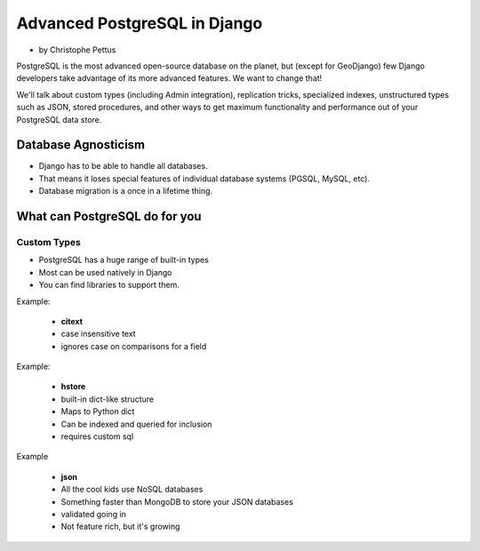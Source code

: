 ====================================
Advanced PostgreSQL in Django
====================================

* by Christophe Pettus

PostgreSQL is the most advanced open-source database on the planet, but (except for GeoDjango) few Django developers take advantage of its more advanced features. We want to change that!

We'll talk about custom types (including Admin integration), replication tricks, specialized indexes, unstructured types such as JSON, stored procedures, and other ways to get maximum functionality and performance out of your PostgreSQL data store.

Database Agnosticism
======================

* Django has to be able to handle all databases.
* That means it loses special features of individual database systems (PGSQL, MySQL, etc).
* Database migration is a once in a lifetime thing.


What can PostgreSQL do for you
================================

Custom Types
-------------

* PostgreSQL has a huge range of built-in types
* Most can be used natively in Django
* You can find libraries to support them.

Example:

    * **citext**
    * case insensitive text
    * ignores case on comparisons for a field
    
Example:

    * **hstore**
    * built-in dict-like structure
    * Maps to Python dict
    * Can be indexed and queried for inclusion
    * requires custom sql
    
Example

    * **json**
    * All the cool kids use NoSQL databases
    * Something faster than MongoDB to store your JSON databases
    * validated going in
    * Not feature rich, but it's growing